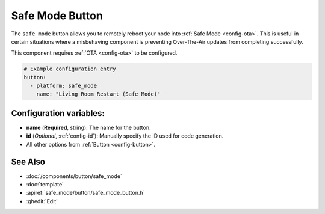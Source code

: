 Safe Mode Button
================

.. seo::
    :description: Instructions for setting up buttons that can remotely reboot the ESP in ESPHome into safe mode.
    :image: restart.svg

The ``safe_mode`` button allows you to remotely reboot your node into :ref:`Safe Mode <config-ota>`. This is useful in certain situations
where a misbehaving component is preventing Over-The-Air updates from completing successfully.

This component requires :ref:`OTA <config-ota>` to be configured.

.. code-block:: yaml

    # Example configuration entry
    button:
      - platform: safe_mode
        name: "Living Room Restart (Safe Mode)"

Configuration variables:
------------------------

- **name** (**Required**, string): The name for the button.
- **id** (*Optional*, :ref:`config-id`): Manually specify the ID used for code generation.
- All other options from :ref:`Button <config-button>`.

See Also
--------

- :doc:`/components/button/safe_mode`
- :doc:`template`
- :apiref:`safe_mode/button/safe_mode_button.h`
- :ghedit:`Edit`
